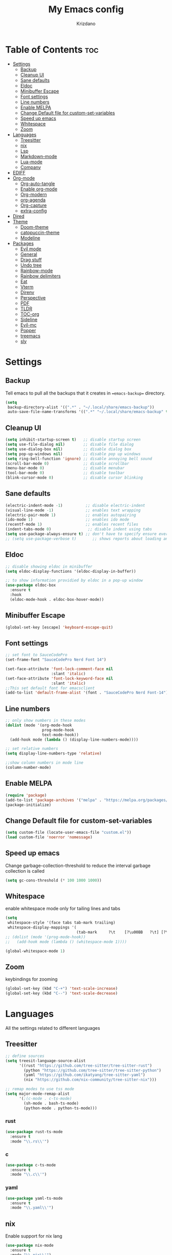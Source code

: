 #+TITLE: My Emacs config
#+AUTHOR: Krizdano
#+PROPERTY: header-args :tangle ~/.config/emacs/init.el
#+auto_tangle: t
#+DESCRIPTION: My personal emacs configuration
#+STARTUP: overview

* Table of Contents :toc:
- [[#settings][Settings]]
  - [[#backup][Backup]]
  - [[#cleanup-ui][Cleanup UI]]
  - [[#sane-defaults][Sane defaults]]
  - [[#eldoc][Eldoc]]
  - [[#minibuffer-escape][Minibuffer Escape]]
  - [[#font-settings][Font settings]]
  - [[#line-numbers][Line numbers]]
  - [[#enable-melpa][Enable MELPA]]
  - [[#change-default-file-for-custom-set-variables][Change Default file for custom-set-variables]]
  - [[#speed-up-emacs][Speed up emacs]]
  - [[#whitespace][Whitespace]]
  - [[#zoom][Zoom]]
- [[#languages][Languages]]
  - [[#treesitter][Treesitter]]
  - [[#nix][nix]]
  - [[#lsp][Lsp]]
  - [[#markdown-mode][Markdown-mode]]
  - [[#lua-mode][Lua-mode]]
  - [[#company][Company]]
- [[#ediff][EDIFF]]
- [[#org-mode][Org-mode]]
  - [[#org-auto-tangle][Org-auto-tangle]]
  - [[#enable-org-mode][Enable org-mode]]
  - [[#org-modern][Org-modern]]
  - [[#org-agenda][org-agenda]]
  - [[#org-capture][Org-capture]]
  - [[#extra-config][extra-config]]
- [[#dired][Dired]]
- [[#theme][Theme]]
  - [[#doom-theme][Doom-theme]]
  - [[#catppuccin-theme][catppuccin-theme]]
  - [[#modeline][Modeline]]
- [[#packages][Packages]]
  - [[#evil-mode][Evil mode]]
  - [[#general][General]]
  - [[#drag-stuff][Drag stuff]]
  - [[#undo-tree][Undo tree]]
  - [[#rainbow-mode][Rainbow-mode]]
  - [[#rainbow-delimiters][Rainbow delimiters]]
  - [[#eat][Eat]]
  - [[#vterm][Vterm]]
  - [[#direnv][Direnv]]
  - [[#perspective][Perspective]]
  - [[#pdf][PDF]]
  - [[#tldr][TLDR]]
  - [[#toc-org][TOC-org]]
  - [[#sideline][Sideline]]
  - [[#evil-mc][Evil-mc]]
  - [[#popper][Popper]]
  - [[#treemacs][treemacs]]
  - [[#sly][sly]]

* Settings
** Backup
Tell emacs to pull all the backups that it creates in ==emacs-backup== directory.

#+begin_src emacs-lisp
  (setq
   backup-directory-alist '((".*" . "~/.local/share/emacs-backup"))
   auto-save-file-name-transforms '((".*" "~/.local/share/emacs-backup" t)))
#+end_src

** Cleanup UI

#+begin_src emacs-lisp
  (setq inhibit-startup-screen t)   ;; disable startup screen
  (setq use-file-dialog nil)        ;; disable file dialog
  (setq use-dialog-box nil)         ;; disable dialog box
  (setq pop-up-windows nil)         ;; disable pop up windows
  (setq ring-bell-function 'ignore) ;; disable annoying bell sound
  (scroll-bar-mode 0)               ;; disable scrollbar
  (menu-bar-mode 0)                 ;; disable menubar
  (tool-bar-mode 0)                 ;; disable toolbar
  (blink-cursor-mode 0)             ;; disable cursor blinking
#+end_src

** Sane defaults

#+begin_src emacs-lisp
  (electric-indent-mode -1)          ;; disable electric-indent
  (visual-line-mode -1)              ;; enables text wrapping
  (electric-pair-mode 1)             ;; enables autopairing
  (ido-mode 1)                       ;; enables ido mode
  (recentf-mode 1)                   ;; enables recent files
  (indent-tabs-mode 0)                ;; disable indent using tabs
  (setq use-package-always-ensure t) ;; don't have to specify ensure everytime using use-package
  ;; (setq use-package-verbose t)       ;; shows reports about loading and configuration details.
#+end_src

** Eldoc

#+begin_src emacs-lisp
  ;; disable showing eldoc in minibuffer
  (setq eldoc-display-functions '(eldoc-display-in-buffer))

  ;; to show information providied by eldoc in a pop-up window
  (use-package eldoc-box
    :ensure t
    :hook
    (eldoc-mode-hook . eldoc-box-hover-mode))
#+end_src

** Minibuffer Escape

#+begin_src emacs-lisp
  (global-set-key [escape] 'keyboard-escape-quit)
#+end_src

** Font settings

#+begin_src emacs-lisp
  ;; set font to SauceCodePro
  (set-frame-font "SauceCodePro Nerd Font 14")

  (set-face-attribute 'font-lock-comment-face nil
                      :slant 'italic)
  (set-face-attribute 'font-lock-keyword-face nil
                      :slant 'italic)
  ;;This set default font for emacsclient
  (add-to-list 'default-frame-alist '(font . "SauceCodePro Nerd Font-14"))
#+end_src

** Line numbers

#+begin_src emacs-lisp
  ;; only show numbers in these modes
  (dolist (mode '(org-mode-hook
                  prog-mode-hook
                  text-mode-hook))
    (add-hook mode (lambda () (display-line-numbers-mode))))

  ;; set relative numbers
  (setq display-line-numbers-type 'relative)

  ;;show column numbers in mode line
  (column-number-mode)
#+end_src

** Enable MELPA

#+begin_src emacs-lisp
  (require 'package)
  (add-to-list 'package-archives '("melpa" . "https://melpa.org/packages/") t)
  (package-initialize)
#+end_src

** Change Default file for custom-set-variables

#+begin_src emacs-lisp
(setq custom-file (locate-user-emacs-file "custom.el"))
(load custom-file 'noerror 'nomessage)
#+end_src

** Speed up emacs

Change garbage-collection-threshold to reduce the interval garbage
collection is called

#+begin_src emacs-lisp
  (setq gc-cons-threshold (* 100 1000 1000))
#+end_src

** Whitespace

enable whitespace mode only for tailing lines and tabs

#+begin_src emacs-lisp
  (setq
   whitespace-style '(face tabs tab-mark trailing)
   whitespace-display-mappings '(
                                 (tab-mark     ?\t    [?\u00BB   ?\t] [?\\ ?\t])))
  ;; (dolist (mode '(prog-mode-hook))
  ;;   (add-hook mode (lambda () (whitespace-mode 1))))

  (global-whitespace-mode 1)
#+end_src

** Zoom

keybindings for zooming
#+begin_src emacs-lisp
  (global-set-key (kbd "C-+") 'text-scale-increase)
  (global-set-key (kbd "C--") 'text-scale-decrease)
#+end_src

* Languages
All the settings related to different languages
** Treesitter

#+begin_src emacs-lisp
  ;; define sources
  (setq treesit-language-source-alist
        '((rust "https://github.com/tree-sitter/tree-sitter-rust")
          (python "https://github.com/tree-sitter/tree-sitter-python")
          (yaml "https://github.com/ikatyang/tree-sitter-yaml")
          (nix "https://github.com/nix-community/tree-sitter-nix")))

  ;; remap modes to use tss mode
  (setq major-mode-remap-alist
        '(;(c-mode . c-ts-mode)
          (sh-mode . bash-ts-mode)
          (python-mode . python-ts-mode)))
#+end_src
*** rust

#+begin_src emacs-lisp
  (use-package rust-ts-mode
    :ensure t
    :mode "\\.rs\\'")
#+end_src

*** c

#+begin_src emacs-lisp
  (use-package c-ts-mode
    :ensure t
    :mode "\\.c\\'")
#+end_src

*** yaml

#+begin_src emacs-lisp
  (use-package yaml-ts-mode
    :ensure t
    :mode "\\.yaml\\'")
#+end_src

** nix
Enable support for nix lang

#+begin_src emacs-lisp
  (use-package nix-mode
    :ensure t
    :mode "\\.nix\\'")
#+end_src

** Lsp
*** eglot
user eglot as lsp
#+begin_src emacs-lisp
  (use-package eglot
    :ensure t
    :hook
    ((python-ts-mode . eglot-ensure)
     (c-ts-mode . eglot-ensure)
     (rust-ts-mode . eglot-ensure)
     (nix-mode . eglot-ensure)))
#+end_src

** Markdown-mode

#+begin_src emacs-lisp
  (use-package markdown-mode
    :ensure t
    :mode "\\.md\\'")

#+end_src

** Lua-mode

#+begin_src emacs-lisp
  (use-package lua-mode
    :ensure t
    :mode "\\.lua\\'")
#+end_src

** Company

Autocomplete for emacs

#+begin_src emacs-lisp
  (use-package company
    :after eglot
    :custom
    (company-begin-commands '(self-insert-command))
    (company-idle-delay .1)
    ;; (company-show-numbers t)
    (company-tooltip-align-annotations t)
    (global-company-mode t))

   (use-package company-box
     :ensure t
     :after company
     :hook (company-mode . company-box-mode))
#+end_src

* EDIFF

#+begin_src emacs-lisp
  (setq ediff-split-window-function 'split-window-horizontally
        ediff-window-setup-function 'ediff-setup-windows-plain)

  (defun my-ediff-hook ()
    (ediff-setup-keymap)
    (define-key ediff-mode-map "n" 'ediff-next-difference)
    (define-key ediff-mode-map "e" 'ediff-previous-difference))

  (add-hook 'ediff-mode-hook 'my-ediff-hook)
#+end_src

* Org-mode
** Org-auto-tangle

#+begin_src emacs-lisp
  (use-package org-auto-tangle
    :hook (org-mode . org-auto-tangle-mode))
#+end_src

** Enable org-mode

#+begin_src emacs-lisp
  ;; (org-mode)
  (use-package org
    :defer 0
    :config
    (setq org-list-allow-alphabetical t
          org-return-follows-link t ;; Tab key follow link
          org-fold-catch-invisible-edits 'show-and-error

          ;; set directories
          org-directory "~/Documents/Org"
          org-journal-dir "~/Documents/Org/journal/")
    (require 'org-tempo)
    (org-mode)
    )
#+end_src

** Org-modern

#+begin_src emacs-lisp
  ;; indent based on heading level
  (add-hook 'org-mode-hook 'org-indent-mode)

  (use-package org-modern
    :hook
    (org-mode . org-modern-mode)
    :config
    (setq org-modern-star "replace"
          org-hide-emphasis-markers t
          org-modern-block-fringe nil
          org-modern-replace-stars "◉○◉○◉"
          org-modern-list '((?+ . "•") (?- . "•"))))
#+end_src


** org-agenda

#+begin_src emacs-lisp
  (use-package org-agenda
    :ensure nil
    :commands org-agenda
    :config
    (setq  org-agenda-files (list "journal/todo.org")
           org-agenda-start-with-log-mode t
           org-log-done 'time
           org-log-into-drawer t
           org-todo-keywords
           '((sequence
              "TODO(t)"          ; day to day tasks
              "PROJECT(p)"       ; Personal projects
              "INPROGRESS(i)"    ; Tasks that are in progress
              "STUDIES(s)"       ; study related
              "|"                ; The pipe necessary to separate "active" states and "inactive" states
              "DONE(d)"          ; Task has been completed
              "CANCELLED(c)")))) ; Task has been cancelled

#+end_src

** Org-capture

#+begin_src emacs-lisp
  (use-package org-capture
    :ensure nil
    :commands org-capture
    :config
    (setq org-capture-templates
          `(("t" "Tasks/Projects")
            ("tt" "TASK" entry (file+olp "journal/todo.org" "Inbox")
             "* TODO %?\n %U\n %a\n %i" :empty-lines 1)
            ("tp" "PROJECTS" entry (file+olp "journal/todo.org" "Inbox")
             "* PROJECT %?\n %U\n %a\n %i" :empty-lines 1)
            ("ts" "STUDIES" entry (file+olp "journal/todo.org" "Inbox")
             "* STUDIES %?\n %U\n %a\n %i" :empty-lines 1)
            ("tr" "RESOURCES" item (file+olp "journal/resources.org" "Other Stuff")
             "- [[%^{link}][%^{description}]] - *%?*\n %i" :append t)
            ("td" "Cash" table-line (file+headline "journal/invoice.org" "Invoice")
             "| %U | %^{Category} | %^{Amount} | %^{Account} | %^{items} |" :kill-buffer t))))
#+end_src

** extra-config

#+begin_src emacs-lisp
  ;; disable autopairs for <s TAB
  (add-hook 'org-mode-hook (lambda ()
                             (setq-local electric-pair-inhibit-predicate
                                         `(lambda (c)
                                            (if (char-equal c ?<) t (,electric-pair-inhibit-predicate c))))))

#+end_src

* Dired


#+begin_src emacs-lisp
  (use-package dired
    :ensure nil
    :commands (dired dired-jump)
    )

  ;; install dired open to open files in default applications
  (use-package dired-open
    :after dired
    :config
    (evil-collection-define-key 'normal 'dired-mode-map
      "h" 'dired-up-directory
      "l" 'dired-open-file
      "o" 'dired-open-xdg)
    (setq dired-open-extensions '(("gif" . "imv")
                                  ("jpg" . "imv")
                                  ("jpeg" . "imv")
                                  ("png" . "imv")
                                  ("mp4" . "mpv")
                                  ("mp3" . "mpv")
                                  ("mkv" . "mpv")
                                  ("pdf" . "firefox"))))
#+end_src

automatically refresh dired buffers when files get adde or deleted from the directory
you are browsing

#+begin_src emacs-lisp
  (setq global-auto-revert-non-file-buffers t)
#+end_src

* Theme
** Doom-theme

#+begin_src emacs-lisp
  (use-package doom-themes
    :ensure t
    :config
    ;; Global settings (defaults)
    ;;   (setq doom-themes-enable-bold t    ; if nil, bold is universally disabled
    ;;         doom-themes-enable-italic t) ; if nil, italics is universally disabled
    ;;   ;; set default theme to load
    ;;   (load-theme 'doom-tokyo-night t)
    ;;   ;; Corrects (and improves) org-mode's native fontification.
    ;;   (doom-themes-org-config)
    )

#+end_src

** catppuccin-theme

#+begin_src emacs-lisp
  (use-package catppuccin-theme
    :config
    (load-theme 'catppuccin t)
    )
#+end_src

** Modeline

#+begin_src emacs-lisp
  (use-package doom-modeline
    :ensure t
    :init (doom-modeline-mode 1)
    :config
    (setq doom-modeline-height 30
          doom-modeline-bar-width 5
          doom-modeline-persp-name t
          doom-mode-line-persp-icon t))
#+end_src

* Packages
** Evil mode

#+begin_src emacs-lisp
  (use-package evil
    :init
    (setq evil-want-keybinding nil) ;; for evil-collection
    (setq evil-want-vsplit-window-right t)
    (setq evil-want-split-window-below t)

    (evil-mode)

    ;; change q and wq to kill buffers instead of emacs
    (evil-ex-define-cmd "q" 'kill-this-buffer)
    (evil-ex-define-cmd "wq" 'save-and-kill-this-buffer)
    (defun save-and-kill-this-buffer()(interactive)(save-buffer)(kill-current-buffer))

    (evil-set-undo-system 'undo-tree)

    ;; default to insert mode on these buffers
    (evil-set-initial-state 'eat-mode 'insert)
    (evil-set-initial-state 'vterm-mode 'insert))


  (use-package evil-collection
    :after evil
    :config
    (defun my-hjkl-rotation (_mode mode-keymaps &rest _rest)
      (evil-collection-translate-key 'normal mode-keymaps
        "m" "h"
        "n" "j"
        "e" "k"
        "i" "l"
        ";" "p"
        "c" "x"
        "s" "d"
        "S" "D"
        "d" "c"
        "l" "u"
        "u" "i"))

    ;; called after evil-collection makes its keybindings
    (add-hook 'evil-collection-setup-hook #'my-hjkl-rotation)
    (setq evil-collection-mode-list '(dashboard dired vterm ibuffer agenda))
    (evil-collection-init))
    #+end_src

*** keybindings for colemak-dh
**** All modes

#+begin_src emacs-lisp
  (evil-define-key '(motion normal visual) 'global "n" 'evil-next-visual-line)
  (evil-define-key '(motion normal visual) 'global "e" 'evil-previous-visual-line)
  (evil-define-key '(normal motion visual) 'global "i" 'evil-forward-char)
  (evil-define-key '(motion normal visual) 'global "m" 'evil-backward-char)
  (evil-define-key '(motion normal) 'global "j" 'evil-yank)
  (evil-define-key '(motion normal) 'global "J" 'evil-yank-line)
  (evil-define-key '(motion normal) 'global ";" 'evil-paste-after)
  (evil-define-key '(motion normal) 'global ":" 'evil-paste-before)
  (evil-define-key '(motion normal visual) 'global "O" 'evil-ex)
  (evil-define-key '(motion normal) 'global "k" 'evil-search-next)
  (evil-define-key '(motion normal) 'global "K" 'evil-search-previous)
#+end_src

**** Normal-mode

#+begin_src emacs-lisp
  (define-key evil-normal-state-map "U" 'evil-insert-line)
  (define-key evil-normal-state-map "u" 'evil-insert)
  (define-key evil-normal-state-map "y" 'evil-open-below)
  (define-key evil-normal-state-map "Y" 'evil-open-above)
  (define-key evil-normal-state-map "p" 'evil-replace)
  (define-key evil-normal-state-map "P" 'evil-enter-replace-state)
  (define-key evil-normal-state-map "c" 'evil-delete-char)
  (define-key evil-normal-state-map "C" 'evil-delete-backward-char)
  (define-key evil-normal-state-map "s" 'evil-delete)
  (define-key evil-normal-state-map "S" 'evil-delete-line)
  (define-key evil-normal-state-map "d" 'evil-change)
  (define-key evil-normal-state-map "D" 'evil-change-line)
  (define-key evil-normal-state-map "x" 'evil-toggle-fold)

  ;; undo
  (define-key evil-normal-state-map "l" 'evil-undo)
  (define-key evil-normal-state-map "\C-p" 'evil-redo)
#+end_src

**** Window management

#+begin_src emacs-lisp
  (define-key evil-normal-state-map "M" 'evil-window-left)
  (define-key evil-normal-state-map "I" 'evil-window-right)
  (define-key evil-normal-state-map "N" 'evil-window-down)
  (define-key evil-normal-state-map "E" 'evil-window-up)
  (define-key evil-normal-state-map "H" 'evil-window-split)
  (define-key evil-normal-state-map "R" 'evil-window-vsplit)
#+end_src

**** Visual-mode

#+begin_src emacs-lisp
  (define-key evil-visual-state-map (kbd "l") 'evil-downcase)
  (define-key evil-visual-state-map (kbd "L") 'evil-upcase)
  (define-key evil-visual-state-map (kbd "u") 'evil-insert)
  (define-key evil-visual-state-map (kbd "u")  evil-inner-text-objects-map)
#+end_src

**** Comment or Uncomment

#+begin_src emacs-lisp
  (define-key evil-visual-state-map "gd" 'comment-or-uncomment-region)
  (define-key evil-normal-state-map "gd" 'comment-line)
#+end_src

**** Motion

#+begin_src emacs-lisp
  (define-key evil-motion-state-map "z" 'evil-backward-word-begin)
  (define-key evil-motion-state-map "Z" 'evil-backward-word-begin)
  (define-key evil-motion-state-map "f" 'evil-forward-word-end)
  (define-key evil-motion-state-map "F" 'evil-forward-word-end)
  (define-key evil-motion-state-map "t" 'evil-find-char)
  (define-key evil-motion-state-map "T" 'evil-find-char-backward)
#+end_src

**** operator-pending-state

#+begin_src emacs-lisp
  (define-key evil-operator-state-map "i" nil)
  (define-key evil-operator-state-map "u" evil-inner-text-objects-map)
#+end_src

**** Disable some key

#+begin_src emacs-lisp
  (define-key evil-normal-state-map "z" nil)
  (define-key evil-normal-state-map "Z" nil)

  (define-key evil-motion-state-map (kbd "RET") nil)
  (define-key evil-motion-state-map (kbd "SPC") nil)
  (define-key evil-motion-state-map (kbd "TAB") nil)
#+end_src

** General

#+begin_src emacs-lisp
  (use-package general
    :config
    (general-evil-setup)

    (general-create-definer leader-key
      :prefix "SPC"
      :global-prefix "M-SPC")

    (leader-key
      :keymaps '(normal visual emacs)
      "." 'find-file
      "n" 'previous-buffer
      "e" 'next-buffer
      "u" 'ibuffer
      "l" 'undo-tree-visualize
      "f" 'eval-region
      "a" 'async-shell-command
      "q" 'evil-quit
      "w" 'kill-buffer
      "x" 'vterm
      "RET" 'evil-toggle-fold
      "p" 'recentf-open-files
      "m" 'eldoc-box-help-at-point
      "t" 'compile
      "s" '(lambda () (interactive) (dired "."))
      "i" '(lambda () (interactive) (load-file "~/.config/emacs/init.el"))
      "d" '(lambda () (interactive) (find-file "~/.config/nixconfig/config/emacs/config.org"))
      "k" '(lambda () (interactive) (find-file "~/Documents/Org/journal/index.org"))

      ;; org
      "y a" 'org-agenda
      "y d" 'org-capture

      ;;perspective config
      "; r" 'persp-switch
      "; e" 'persp-kill
      "1" '(lambda () (interactive) (persp-switch-by-number 1))
      "2" '(lambda () (interactive) (persp-switch-by-number 2))
      "3" '(lambda () (interactive) (persp-switch-by-number 3))
      "4" '(lambda () (interactive) (persp-switch-by-number 4))
      "5" '(lambda () (interactive) (persp-switch-by-number 5))
      "6" '(lambda () (interactive) (persp-switch-by-number 6))
      "SPC" 'execute-extended-command))


#+end_src

** Drag stuff

#+begin_src emacs-lisp
  (use-package drag-stuff
    :init
    (drag-stuff-global-mode)
    (drag-stuff-define-keys))
#+end_src

** Undo tree

#+begin_src emacs-lisp
  (use-package undo-tree
    :config
    (global-undo-tree-mode)
    (setq undo-tree-autosave-history nil)
    (setq undo-tree-history-directory-alist '(("." . "~/.local/share/emacs-backup/undo"))))
#+end_src

** Rainbow-mode

#+begin_src emacs-lisp
  (use-package rainbow-mode
    :hook org-mode prog-mode
    :config
    (rainbow-mode)
    )
#+end_src

** Rainbow delimiters

Adding rainbow colouring to parantheses.

#+begin_src emacs-lisp
  (use-package rainbow-delimiters
    :hook ((prog-mode . rainbow-delimiters-mode)))
#+end_src

** Eat

#+begin_src emacs-lisp
  (use-package eat
    :commands eat)
#+end_src

** Vterm

#+begin_src emacs-lisp
  (use-package vterm
    :commands vterm)
#+end_src

** Direnv

#+begin_src emacs-lisp
  (use-package direnv
    :config
    (setq direnv-always-show-summary nil)
    (direnv-mode))
#+end_src

** Perspective

workspace for emacs

#+begin_src emacs-lisp
  (use-package perspective
    :custom
    ;;disable warning message for not setting persp-mode-prefix-key
    (persp-mode-prefix-key (kbd "C-c M-p"))
    :init
    (persp-mode)
    :config
    (setq persp-state-default-file "~/.config/emacs/sessions"))

  ;;group buffers by persp-name in ibuffer
  (add-hook 'ibuffer-hook
            (lambda ()
              (persp-ibuffer-set-filter-groups)
              (unless (eq ibuffer-sorting-mode 'alphabetic)
                (ibuffer-do-sort-by-alphabetic))))
#+end_src

** PDF

#+begin_src emacs-lisp
  (use-package pdf-tools
    :defer t
    :mode "\\.pdf\\'"
    :bind (:map pdf-view-mode-map
                ("j" . pdf-view-next-line-or-next-page)
                ("k" . pdf-view-previous-line-or-previous-page))
    :init
    (pdf-loader-install)
    :config (add-to-list 'revert-without-query ".pdf"))
#+end_src

** TLDR

#+begin_src emacs-lisp
  (use-package tldr
    :commands tldr)
#+end_src

** TOC-org

#+begin_src emacs-lisp
  (use-package toc-org
    :commands toc-org-enable
    :hook (org-mode . toc-org-mode))
#+end_src

** Sideline

#+begin_src emacs-lisp
  (use-package sideline
    :hook (eglot-managed-mode . sideline-mode))

  ;;shows errors like vs code using sideline
  (use-package sideline-flymake
    :after sideline)
  (setq sideline-backends-skip-current-line t
        sideline-order-left 'down
        sideline-order-right 'up
        sideline-format-left "%s   "
        sideline-format-right "   %s"
        sideline-priority 100
        sideline-display-backend-name t
        sideline-backends-right '((sideline-flymake)
                                  (sideline-blame . down)))

  ;; show git logs using sideline
  (use-package sideline-blame
    :after sideline)
#+end_src

** Evil-mc
#+begin_src emacs-lisp
  (use-package evil-mc)
#+end_src
** Popper

#+begin_src emacs-lisp
  (use-package popper
    :init
    (setq popper-reference-buffers
          '("\\*Messages\\*"
            "Output\\*$"
            "\\*Async Shell Command\\*"
            help-mode))
    (popper-mode +1)
    (popper-echo-mode +1))                ; For echo area hints
#+end_src









** treemacs
#+begin_src emacs-lisp
  (use-package treemacs)
#+end_src

** sly
#+begin_src emacs-lisp
  (use-package sly)
#+end_src
